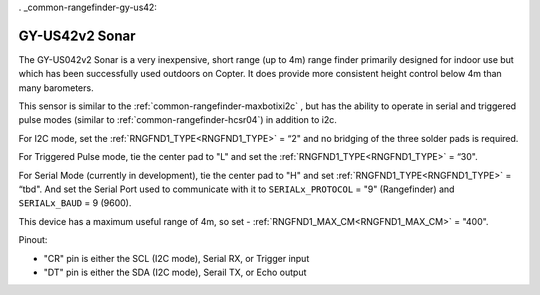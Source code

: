 . _common-rangefinder-gy-us42:

===============
GY-US42v2 Sonar
===============

.. image:: ../../../images/gy-us42.jpg

The GY-US042v2 Sonar is a very inexpensive, short range (up to 4m) range finder primarily designed for indoor use but which has been successfully used outdoors on Copter. It does provide more consistent height control below 4m than many barometers.

This sensor is similar to the :ref:`common-rangefinder-maxbotixi2c` , but has the ability to operate in serial and triggered pulse modes (similar to :ref:`common-rangefinder-hcsr04`) in addition to i2c.

For I2C mode, set the :ref:`RNGFND1_TYPE<RNGFND1_TYPE>` = “2" and no bridging of the three solder pads is required.

For Triggered Pulse mode, tie the center pad to "L" and set the :ref:`RNGFND1_TYPE<RNGFND1_TYPE>` = “30". 

For Serial Mode (currently in development), tie the center pad to "H" and set  :ref:`RNGFND1_TYPE<RNGFND1_TYPE>` = “tbd". And set the Serial Port used to communicate with it to ``SERIALx_PROTOCOL`` = "9" (Rangefinder) and ``SERIALx_BAUD`` = 9 (9600).

This device has a maximum useful range of 4m, so set -  :ref:`RNGFND1_MAX_CM<RNGFND1_MAX_CM>` = "400".

Pinout:

- "CR" pin is either the SCL (I2C mode), Serial RX, or Trigger input
- "DT" pin is either the  SDA (I2C mode), Serail TX, or Echo output
  
